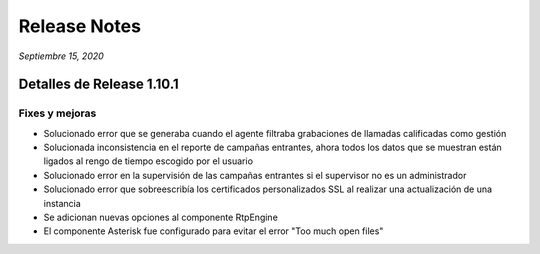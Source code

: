 Release Notes
*************

*Septiembre 15, 2020*

Detalles de Release 1.10.1
==========================

Fixes y mejoras
--------------------------
- Solucionado error que se generaba cuando el agente filtraba grabaciones de llamadas calificadas como gestión
- Solucionada inconsistencia en el reporte de campañas entrantes, ahora todos los datos que se muestran están ligados al rengo de tiempo escogido por el usuario
- Solucionado error en la supervisión de las campañas entrantes si el supervisor no es un administrador
- Solucionado error que sobreescribía los certificados personalizados SSL al realizar una actualización de una instancia
- Se adicionan nuevas opciones al componente RtpEngine
- El componente Asterisk fue configurado para evitar el error "Too much open files"
